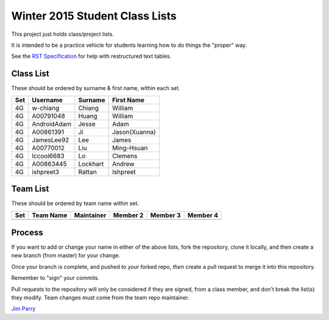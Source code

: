 ###############################
Winter 2015 Student Class Lists
###############################

This project just holds class/project lists.

It is intended to be a practice vehicle for students learning how to do
things the "proper" way.

See the `RST Specification 
<http://docutils.sourceforge.net/docs/ref/rst/restructuredtext.html#simple-tables>`_ 
for help with restructured text tables.

**********
Class List
**********

These should be ordered by surname & first name, within each set.

===  ===========  ========  =============
Set  Username     Surname   First Name 
===  ===========  ========  =============
4G   w-chiang     Chiang    William
4G   A00791048    Huang     William
4G   AndroidAdam  Jesse     Adam
4G   A00861391    Ji        Jason(Xuanna)
4G   JamesLee92   Lee       James
4G   A00770012    Liu       Ming-Hsuan
4G   lccool6683   Lo        Clemens
4G   A00863445    Lockhart  Andrew
4G   ishpreet3    Rattan    Ishpreet
===  ===========  ========  =============

*********
Team List
*********

These should be ordered by team name within set.


===  =========  ==========  ========  ========  ========
Set  Team Name  Maintainer  Member 2  Member 3  Member 4
===  =========  ==========  ========  ========  ========
===  =========  ==========  ========  ========  ========

*******
Process
*******

If you want to add or change your name in either of the above lists, 
fork the repository, clone it
locally, and then create a new branch (from master) for your change.

Once your branch is complete, and pushed to your forked repo, 
*then* create a pull request to merge it into this repository. 

Remember to "sign" your commits.

Pull requests to the repository will only be considered if they are signed,
from a class member, and don't break the list(s) they modify.
Team changes must come from the team repo maintainer.


`Jim Parry <jim_parry@bcit.ca>`_
